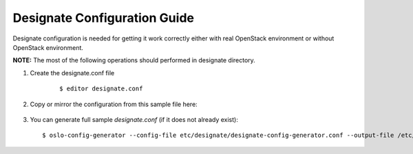 ..
      Copyright 2011 OpenStack Foundation
      All Rights Reserved.

      Licensed under the Apache License, Version 2.0 (the "License"); you may
      not use this file except in compliance with the License. You may obtain
      a copy of the License at

          http://www.apache.org/licenses/LICENSE-2.0

      Unless required by applicable law or agreed to in writing, software
      distributed under the License is distributed on an "AS IS" BASIS, WITHOUT
      WARRANTIES OR CONDITIONS OF ANY KIND, either express or implied. See the
      License for the specific language governing permissions and limitations
      under the License.

.. _configuration:

Designate Configuration Guide
=============================

Designate configuration is needed for getting it work correctly
either with real OpenStack environment or without OpenStack environment.

**NOTE:** The most of the following operations should performed in designate
directory.

.. index::
    double: configure; designate

#. Create the designate.conf file

    ::

      $ editor designate.conf

#. Copy or mirror the configuration from this sample file here:

    .. literalinclude:: ../examples/basic-config-sample.conf
        :language: ini

#. You can generate full sample *designate.conf* (if it does not already exist)::

    $ oslo-config-generator --config-file etc/designate/designate-config-generator.conf --output-file /etc/designate/designate.conf
